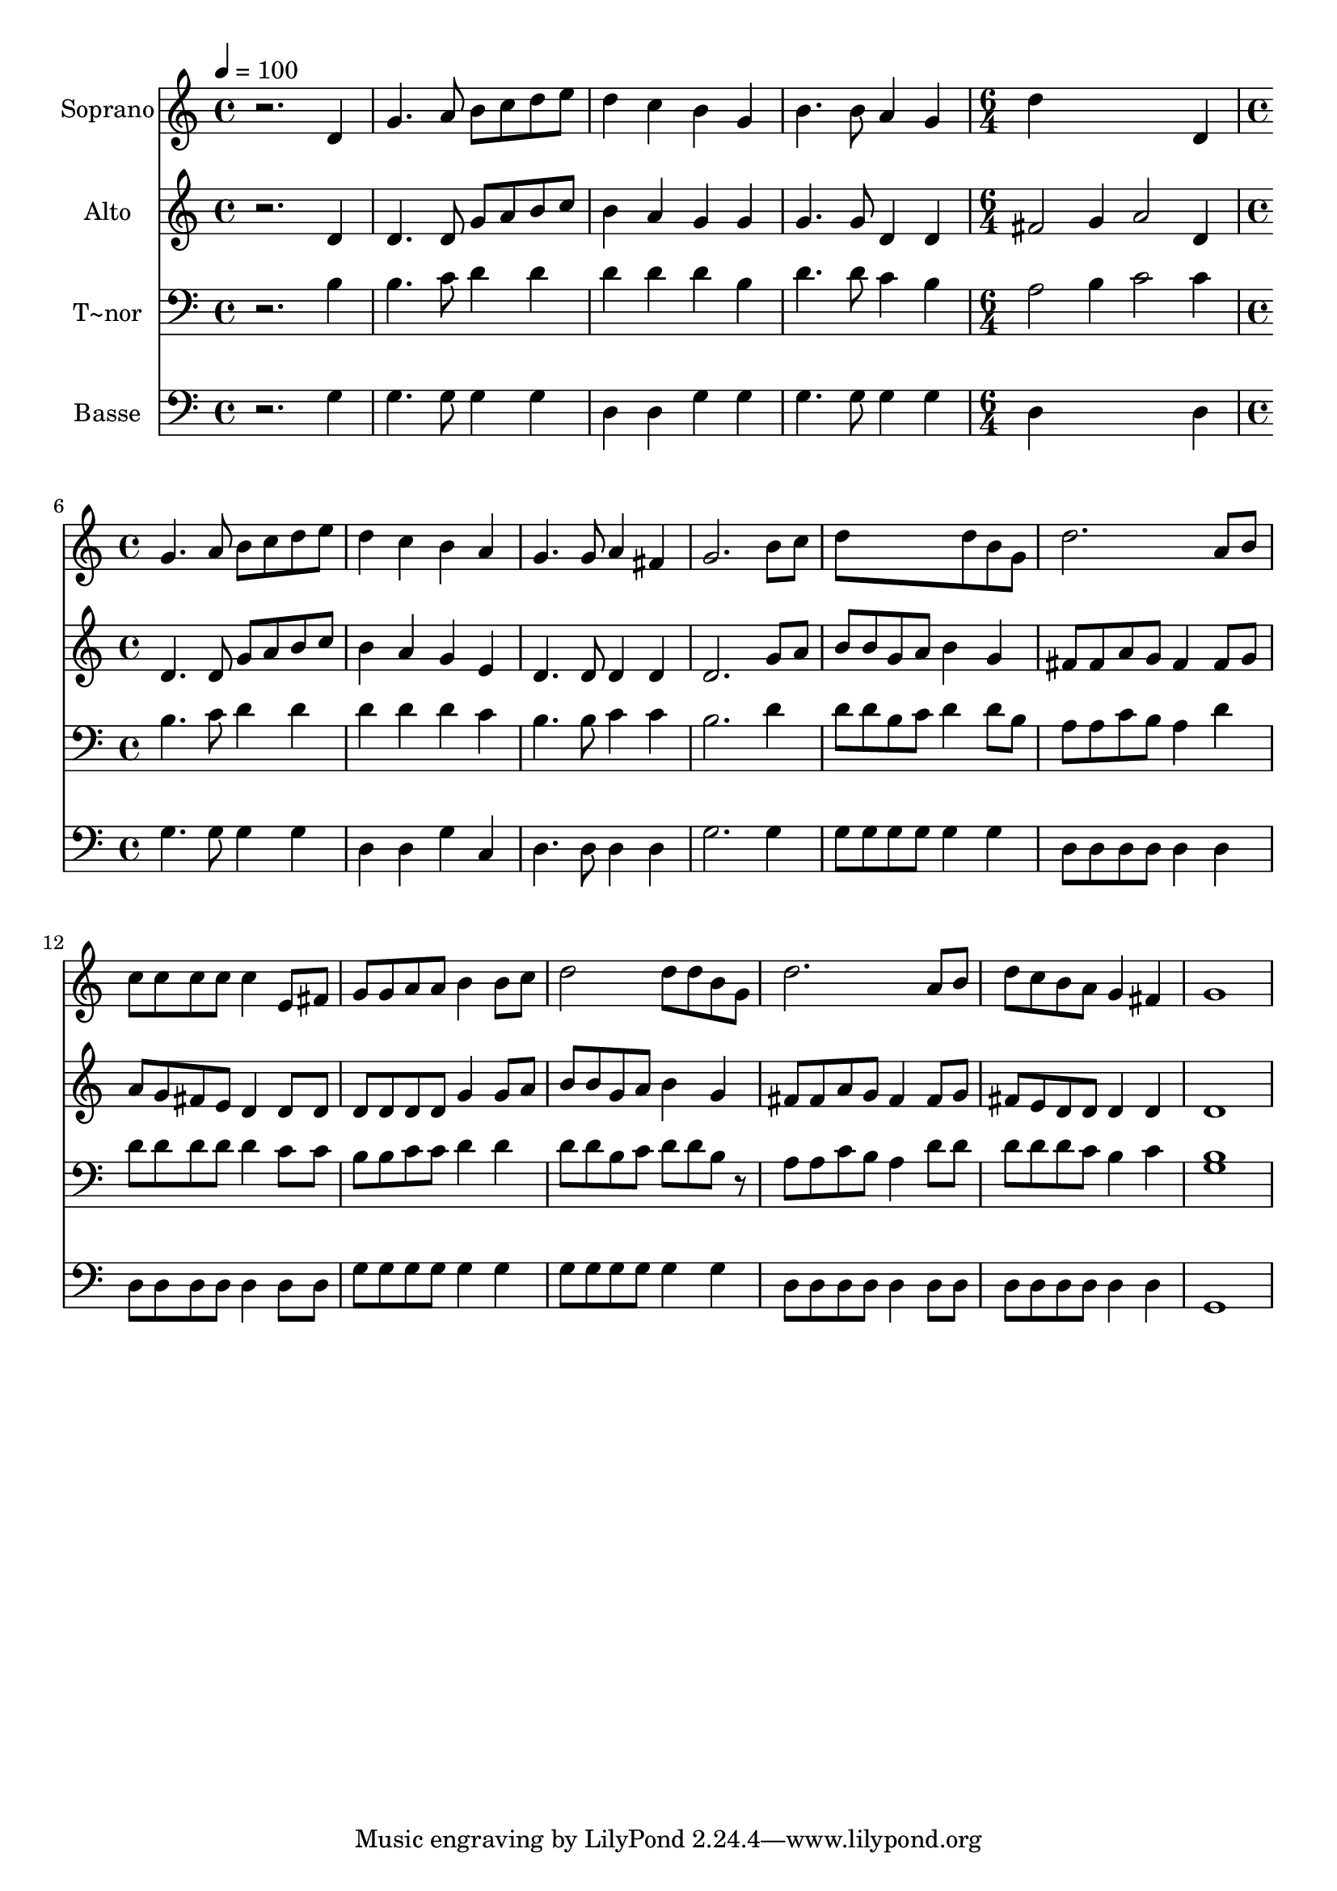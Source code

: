 % Lily was here -- automatically converted by /usr/bin/midi2ly from 638.mid
\version "2.14.0"

\layout {
  \context {
    \Voice
    \remove "Note_heads_engraver"
    \consists "Completion_heads_engraver"
    \remove "Rest_engraver"
    \consists "Completion_rest_engraver"
  }
}

trackAchannelA = {
  
  \time 4/4 
  
  \tempo 4 = 100 
  \skip 1*4 
  \time 6/4 
  \skip 1. 
  | % 6
  
  \time 4/4 
  
}

trackA = <<
  \context Voice = voiceA \trackAchannelA
>>


trackBchannelA = {
  
  \set Staff.instrumentName = "Soprano"
  
}

trackBchannelB = \relative c {
  r2. d'4 
  | % 2
  g4. a8 b c d e 
  | % 3
  d4 c b g 
  | % 4
  b4. b8 a4 g 
  | % 5
  d'4*5 d,4 g4. a8 
  | % 7
  b c d e d4 c 
  | % 8
  b a g4. g8 
  | % 9
  a4 fis g2. b8 c d8*5 d8 b g d'2. a8 b c c c c 
  | % 13
  c4 e,8 fis g g a a 
  | % 14
  b4 b8 c d2 
  | % 15
  d8 d b g d'2. a8 b d c b a 
  | % 17
  g4 fis g1 
}

trackB = <<
  \context Voice = voiceA \trackBchannelA
  \context Voice = voiceB \trackBchannelB
>>


trackCchannelA = {
  
  \set Staff.instrumentName = "Alto"
  
}

trackCchannelC = \relative c {
  r2. d'4 
  | % 2
  d4. d8 g a b c 
  | % 3
  b4 a g g 
  | % 4
  g4. g8 d4 d 
  | % 5
  fis2 g4 a2 d,4 d4. d8 
  | % 7
  g a b c b4 a 
  | % 8
  g e d4. d8 
  | % 9
  d4 d d2. g8 a b b g a 
  | % 11
  b4 g fis8 fis a g 
  | % 12
  fis4 fis8 g a g fis e 
  | % 13
  d4 d8 d d d d d 
  | % 14
  g4 g8 a b b g a 
  | % 15
  b4 g fis8 fis a g 
  | % 16
  fis4 fis8 g fis e d d 
  | % 17
  d4 d d1 
}

trackC = <<
  \context Voice = voiceA \trackCchannelA
  \context Voice = voiceB \trackCchannelC
>>


trackDchannelA = {
  
  \set Staff.instrumentName = "T~nor"
  
}

trackDchannelC = \relative c {
  r2. b'4 
  | % 2
  b4. c8 d4 d 
  | % 3
  d d d b 
  | % 4
  d4. d8 c4 b 
  | % 5
  a2 b4 c2 c4 b4. c8 
  | % 7
  d4 d d d 
  | % 8
  d c b4. b8 
  | % 9
  c4 c b2. d4 d8 d b c 
  | % 11
  d4 d8 b a a c b 
  | % 12
  a4 d d8 d d d 
  | % 13
  d4 c8 c b b c c 
  | % 14
  d4 d d8 d b c 
  | % 15
  d d b r8 a a c b 
  | % 16
  a4 d8 d d d d c 
  | % 17
  b4 c <b g >1 
}

trackD = <<

  \clef bass
  
  \context Voice = voiceA \trackDchannelA
  \context Voice = voiceB \trackDchannelC
>>


trackEchannelA = {
  
  \set Staff.instrumentName = "Basse"
  
}

trackEchannelC = \relative c {
  r2. g'4 
  | % 2
  g4. g8 g4 g 
  | % 3
  d d g g 
  | % 4
  g4. g8 g4 g 
  | % 5
  d4*5 d4 g4. g8 
  | % 7
  g4 g d d 
  | % 8
  g c, d4. d8 
  | % 9
  d4 d g2. g4 g8 g g g 
  | % 11
  g4 g d8 d d d 
  | % 12
  d4 d d8 d d d 
  | % 13
  d4 d8 d g g g g 
  | % 14
  g4 g g8 g g g 
  | % 15
  g4 g d8 d d d 
  | % 16
  d4 d8 d d d d d 
  | % 17
  d4 d g,1 
}

trackE = <<

  \clef bass
  
  \context Voice = voiceA \trackEchannelA
  \context Voice = voiceB \trackEchannelC
>>


\score {
  <<
    \context Staff=trackB \trackA
    \context Staff=trackB \trackB
    \context Staff=trackC \trackA
    \context Staff=trackC \trackC
    \context Staff=trackD \trackA
    \context Staff=trackD \trackD
    \context Staff=trackE \trackA
    \context Staff=trackE \trackE
  >>
  \layout {}
  \midi {}
}
